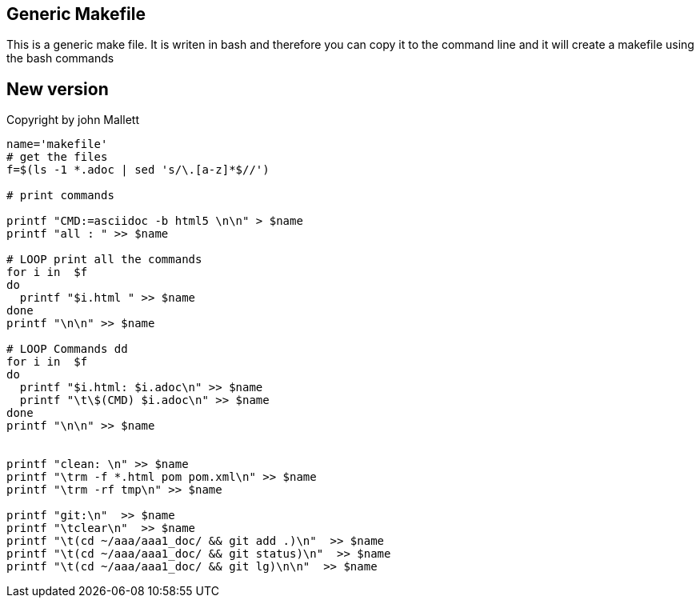 
== Generic Makefile

This is a generic make file.
It is writen in bash and therefore you can
copy it to the command line and it will create a makefile
using the bash commands 

== New version
Copyright by john Mallett
[source,bash]
----
name='makefile'
# get the files
f=$(ls -1 *.adoc | sed 's/\.[a-z]*$//')

# print commands

printf "CMD:=asciidoc -b html5 \n\n" > $name
printf "all : " >> $name

# LOOP print all the commands
for i in  $f
do
  printf "$i.html " >> $name
done
printf "\n\n" >> $name

# LOOP Commands dd
for i in  $f
do
  printf "$i.html: $i.adoc\n" >> $name
  printf "\t\$(CMD) $i.adoc\n" >> $name
done
printf "\n\n" >> $name


printf "clean: \n" >> $name
printf "\trm -f *.html pom pom.xml\n" >> $name
printf "\trm -rf tmp\n" >> $name

printf "git:\n"  >> $name
printf "\tclear\n"  >> $name
printf "\t(cd ~/aaa/aaa1_doc/ && git add .)\n"  >> $name
printf "\t(cd ~/aaa/aaa1_doc/ && git status)\n"  >> $name
printf "\t(cd ~/aaa/aaa1_doc/ && git lg)\n\n"  >> $name


----



